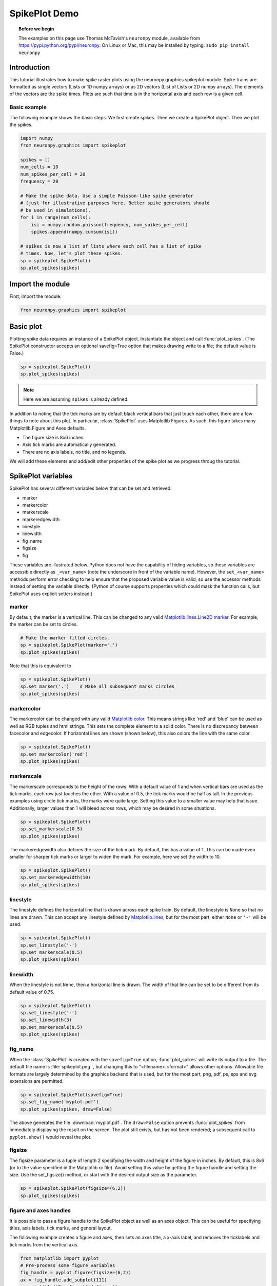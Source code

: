 SpikePlot Demo
==============

.. topic:: Before we begin

    The examples on this page use Thomas McTavish's ``neuronpy`` module, available
    from `<https://pypi.python.org/pypi/neuronpy>`_. On Linux or Mac, this may be
    installed by typing: ``sudo pip install neuronpy``

Introduction
------------

This tutorial illustrates how to make spike raster plots using the neuronpy.graphics.spikeplot module. Spike trains are formatted as single vectors (Lists or 1D numpy arrays) or as 2D vectors (List of Lists or 2D numpy arrays). The elements of the vectors are the spike times. Plots are such that time is in the horizontal axis and each row is a given cell.

Basic example
~~~~~~~~~~~~~

The following example shows the basic steps. We first create spikes. Then we create a SpikePlot object. Then we plot the spikes.

.. code-block:: python

    import numpy
    from neuronpy.graphics import spikeplot

    spikes = []
    num_cells = 10
    num_spikes_per_cell = 20
    frequency = 20

    # Make the spike data. Use a simple Poisson-like spike generator 
    # (just for illustrative purposes here. Better spike generators should 
    # be used in simulations).
    for i in range(num_cells):
        isi = numpy.random.poisson(frequency, num_spikes_per_cell)
        spikes.append(numpy.cumsum(isi))
        
    # spikes is now a list of lists where each cell has a list of spike
    # times. Now, let's plot these spikes.
    sp = spikeplot.SpikePlot()
    sp.plot_spikes(spikes) 

.. image:: images/spikeplot1.png
    :align: center

Import the module
-----------------

First, import the module.

.. code-block:: python

    from neuronpy.graphics import spikeplot 
       	
Basic plot
----------

Plotting spike data requires an instance of a SpikePlot object. Instantiate the object and call :func:`plot_spikes`. (The SpikePlot constructor accepts an optional savefig=True option that makes drawing write to a file; the default value is False.)

.. code-block:: python

    sp = spikeplot.SpikePlot()
    sp.plot_spikes(spikes) 

.. image:: images/spikeplot1.png
    :align: center

.. note::

    Here we are assuming ``spikes`` is already defined.

In addition to noting that the tick marks are by default black vertical bars that just touch each other, there are a few things to note about this plot. In particular, :class:`SpikePlot` uses Matplotlib Figures. As such, this figure takes many Matplotlib.Figure and Axes defaults.

* The figure size is 8x6 inches.
* Axis tick marks are automatically generated.
* There are no axis labels, no title, and no legends.

We will add these elements and add/edit other properties of the spike plot as we progress throug the tutorial.

SpikePlot variables
-------------------

SpikePlot has several different variables below that can be set and retrieved:

* marker
* markercolor
* markerscale
* markeredgewidth
* linestyle
* linewidth
* fig_name
* figsize
* fig

These variables are illustrated below. Python does not have the capability of hiding variables, so these variables are accessible directly as ``_<var_name>`` (note the underscore in front of the variable name). However, the ``set_<var_name>`` methods perform error checking to help ensure that the proposed variable value is valid, so use the accessor methods instead of setting the variable directly. (Python of course supports properties which could mask the function calls, but SpikePlot uses explicit setters instead.)

marker
~~~~~~

By default, the marker is a vertical line. This can be changed to any valid `Matplotlib.lines.Line2D marker <http://matplotlib.sourceforge.net/api/artist_api.html#matplotlib.lines.Line2D.set_marker>`_. For example, the marker can be set to circles.

.. code-block:: python

    # Make the marker filled circles.
    sp = spikeplot.SpikePlot(marker='.')
    sp.plot_spikes(spikes) 

.. image:: images/spikeplot2.png
    :align: center

Note that this is equivalent to

.. code-block:: python

    sp = spikeplot.SpikePlot()
    sp.set_marker('.')    # Make all subsequent marks circles
    sp.plot_spikes(spikes) 

.. image:: images/spikeplot2.png
    :align: center

markercolor
~~~~~~~~~~~

The markercolor can be changed with any valid `Matplotlib color <http://matplotlib.sourceforge.net/api/colors_api.html>`_. This means strings like 'red' and 'blue' can be used as well as RGB tuples and html strings. This sets the complete element to a solid color. There is no discrepancy between facecolor and edgecolor. If horizontal lines are shown (shown below), this also colors the line with the same color.

.. code-block:: python

    sp = spikeplot.SpikePlot()
    sp.set_markercolor('red')
    sp.plot_spikes(spikes) 

.. image:: images/spikeplot3.png
    :align: center

markerscale
~~~~~~~~~~~

The markerscale corresponds to the height of the rows. With a default value of 1 and when vertical bars are used as the tick marks, each row just touches the other. With a value of 0.5, the tick marks would be half as tall. In the previous examples using circle tick marks, the marks were quite large. Setting this value to a smaller value may help that issue. Additionally, larger values than 1 will bleed across rows, which may be desired in some situations.

.. code-block:: python

    sp = spikeplot.SpikePlot()
    sp.set_markerscale(0.5)
    sp.plot_spikes(spikes) 


.. image:: images/spikeplot4.png
    :align: center

The markeredgewidth also defines the size of the tick mark. By default, this has a value of 1. This can be made even smaller for sharper tick marks or larger to widen the mark. For example, here we set the width to 10.

.. code-block:: python

    sp = spikeplot.SpikePlot()
    sp.set_markeredgewidth(10)
    sp.plot_spikes(spikes) 

.. image:: images/spikeplot5.png
    :align: center

linestyle
~~~~~~~~~

The linestyle defines the horizontal line that is drawn across each spike train. By default, the linestyle is ``None`` so that no lines are drawn. This can accept any linestyle defined by `Matplotlib.lines <http://matplotlib.sourceforge.net/api/artist_api.html#matplotlib.lines.Line2D.set_linestyle>`_, but for the most part, either ``None`` or ``'-'`` will be used.

.. code-block:: python

    sp = spikeplot.SpikePlot()
    sp.set_linestyle('-')
    sp.set_markerscale(0.5)
    sp.plot_spikes(spikes) 

.. image:: images/spikeplot6.png
    :align: center

linewidth
~~~~~~~~~

When the linestyle is not ``None``, then a horizontal line is drawn. The width of that line can be set to be different from its default value of 0.75.

.. code-block:: python

    sp = spikeplot.SpikePlot()
    sp.set_linestyle('-')
    sp.set_linewidth(3)
    sp.set_markerscale(0.5)
    sp.plot_spikes(spikes) 

.. image:: images/spikeplot7.png
    :align: center

fig_name
~~~~~~~~

When the :class:`SpikePlot` is created with the ``savefig=True`` option, :func:`plot_spikes` will write its output to a file. The default file name is :file:`spikeplot.png``, but changing this to "<filename>.<format>" allows other options. Allowable file formats are largely determined by the graphics backend that is used, but for the most part, png, pdf, ps, eps and svg extensions are permitted.

.. code-block:: python

    sp = spikeplot.SpikePlot(savefig=True)
    sp.set_fig_name('myplot.pdf')
    sp.plot_spikes(spikes, draw=False) 

The above generates the file :download:`myplot.pdf`. The ``draw=False`` option prevents :func:`plot_spikes` from immediately displaying the result on the screen. The plot still exists, but has not been rendered; a subsequent call to ``pyplot.show()`` would reveal the plot.

figsize
~~~~~~~

The figsize parameter is a tuple of length 2 specifying the width and height of the figure in inches. By default, this is 8x6 (or to the value specified in the Matplotlib rc file). Avoid setting this value by getting the figure handle and setting the size. Use the set_figsize() method, or start with the desired output size as the parameter.

.. code-block:: python

    sp = spikeplot.SpikePlot(figsize=(6,2))
    sp.plot_spikes(spikes) 

.. image:: images/spikeplot8.png
    :align: center

figure and axes handles
~~~~~~~~~~~~~~~~~~~~~~~

It is possible to pass a figure handle to the SpikePlot object as well as an axes object. This can be useful for specifying titles, axis labels, tick marks, and general layout.

The following example creates a figure and axes, then sets an axes title, a x-axis label, and removes the ticklabels and tick marks from the vertical axis.

.. code-block:: python

    from matplotlib import pyplot
    # Pre-process some figure variables
    fig_handle = pyplot.figure(figsize=(6,2))
    ax = fig_handle.add_subplot(111)
    ax.set_title('Pre-formatted figure')
    ax.set_xlabel('$t$ (ms)') # Note LaTeX
    ax.set_yticks([])

    # Now pass the figure handle to SpikePlot.
    # The spike_axes will be set to the first axes object assigned to the figure
    sp = spikeplot.SpikePlot(fig=fig_handle)
    sp.plot_spikes(spikes) 

.. image:: images/spikeplot9.png
    :align: center

The title is slightly clipped (note how thin the tops of the two letter ``f``s are) and the xlabel is not even visible. Adjust the axes size.

.. code-block:: python

    fig_handle = pyplot.figure(figsize=(6,2))
    ax = fig_handle.add_subplot(111)
    ax.set_title('Pre-formatted figure')
    ax.set_xlabel('$t$ (ms)') # Note LaTeX
    ax.set_yticks([])

    # Next two lines are new
    pos = ax.get_position()
    ax.set_position([pos.xmin, pos.ymin + 0.1, pos.width, pos.height - 0.17])

    # Now pass the figure handle to SpikePlot.
    # The spike_axes will be set to the first axes object assigned to the figure
    sp = spikeplot.SpikePlot(fig=fig_handle)
    sp.plot_spikes(spikes) 

.. image:: images/spikeplot10.png
    :align: center
    
.. warning::

    This image is what resulted from saving the matplotlib window. On my screen, the x-axis label was still missing but the title showed improvement from the previous figure.
    
That's better.

We can also work backwards by plotting the spikes (with the ``draw=False`` option) and then doing some post-processing formatting. This requires getting the figure handle and spike_axes from the SpikePlot object and manipulating them. After any manipulation to the axes, the SpikePlot object needs to be told so that it can adjust the spike rasters properly. Additionally, we do not draw the figure to a file when we call plot_spikes, which normally writes a file. So we do not initialize SpikePlot with a savefig=True, but then write the file later.

.. code-block:: python

    sp = spikeplot.SpikePlot()
    sp.plot_spikes(spikes, draw=False)

    # Post-processing
    fig_handle = sp.get_fig()
    fig_handle.set_size_inches(6, 2)
    ax = sp.get_raster_axes()
    ax.set_title('Post-formatted figure')
    ax.set_xlabel('$t$ (ms)') # Note LaTeX
    ax.set_yticks([])
    pos = ax.get_position()
    ax.set_position([pos.xmin, pos.ymin + .1, pos.width, pos.height - .17])

    # After modifying the spike_axes, be sure to update the SpikePlot object
    sp.set_raster_axes(ax)

    pyplot.show()

.. image:: images/spikeplot11.png
    :align: center

Multiple trains
---------------

We can write multiple trains by either overlaying a second set of spikes on top of the original set, or by stacking. This example creates a second set of spikes and draws them red.

.. code-block:: python

    # Create a second list of spikes
    spikes2 = []
    num_cells = 10
    num_spikes_per_cell = 20
    frequency = 20

    # Make the spike data. Use a simple Poisson-like spike generator 
    # (just for illustrative purposes here. Better spike generators should 
    # be used in simulations).
    for i in range(num_cells):
        isi = numpy.random.poisson(frequency, num_spikes_per_cell)
        spikes2.append(numpy.cumsum(isi)) 

.. code-block:: python

    # Draw the first spikes as before, but set draw to False so that we do 
    # not draw to the screen with this plot_spikes() call, but wait until 
    # later, when we have drawn all spike traces to draw to the screen.
    sp = spikeplot.SpikePlot()
    sp.plot_spikes(spikes, draw=False, label='spikes')

    # Make subsequent marks red
    sp.set_markercolor('red')
    sp.plot_spikes(spikes2, label='spikes2') 

.. image:: images/spikeplot12.png
    :align: center

The two uses of ``label`` here tell :class:`SpikePlot` that these are distinct spike sets. If the label argument was omitted, then the second call to plot_spikes would clear the first set of results.

.. code-block:: python

    # Make the marker filled circles.
    sp = spikeplot.SpikePlot()
    sp.set_markerscale(0.5)
    sp.set_marker('.')

    # Set draw to false so that we do not draw to the screen now, but
    # wait until later, when we have drawn all spike traces.
    # Make new marks black
    sp.set_markercolor('black')
    sp.plot_spikes(spikes, draw=False, label='spikes')

    # Make subsequent marks red
    sp.set_markercolor('red')

    # Set refresh to False so that old marks are not erased.
    sp.plot_spikes(spikes2, cell_offset=len(spikes)) 

.. image:: images/spikeplot13.png
    :align: center

.. the original version had a large data section here, but it consisted of a example of loading pickled data and an interactive widget that didn't work
